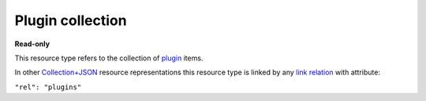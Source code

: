 =================
Plugin collection
=================

.. _Collection+JSON: http://amundsen.com/media-types/collection/

.. _`link relation`: http://amundsen.com/media-types/collection/format/#link-relations

.. _plugin: ../items/plugin.html


**Read-only**


This resource type refers to the collection of plugin_ items.

In other Collection+JSON_ resource representations this resource type is linked by any
`link relation`_ with attribute:

``"rel": "plugins"``


.. http:get:: /api/v1/plugins/

   :synopsis: Gets the list of system plugins.

   **Example request**:

   .. sourcecode:: http

      GET /api/v1/plugins/ HTTP/1.1
      Host: localhost:8000
      Accept: application/vnd.collection+json


   **Example response**:

   .. sourcecode:: http

      HTTP/1.1 200 OK
      Allow: GET
      Content-Type: application/vnd.collection+json

      {
          "collection": {
              "href": "https://localhost:8000/api/v1/plugins/",
              "items": [
                  {
                      "data": [
                          {
                              "name": "name",
                              "value": "simpledsapp"
                          },
                          {
                              "name": "type",
                              "value": "ds"
                          }
                      ],
                      "href": "https://localhost:8000/api/v1/plugins/13/",
                      "links": [
                          {
                              "href": "https://localhost:8000/api/v1/plugins/13/parameters/",
                              "rel": "parameters"
                          },
                          {
                              "href": "https://localhost:8000/api/v1/plugins/13/instances/",
                              "rel": "instances"
                          }
                      ]
                  },
                  {
                      "data": [
                          {
                              "name": "name",
                              "value": "simplefsapp"
                          },
                          {
                              "name": "type",
                              "value": "fs"
                          }
                      ],
                      "href": "https://localhost:8000/api/v1/plugins/12/",
                      "links": [
                          {
                              "href": "https://localhost:8000/api/v1/plugins/12/parameters/",
                              "rel": "parameters"
                          },
                          {
                              "href": "https://localhost:8000/api/v1/plugins/12/instances/",
                              "rel": "instances"
                          }
                      ]
                  }
              ],
              "links": [
                  {
                      "href": "https://localhost:8000/api/v1/",
                      "rel": "feeds"
                  }
              ],
              "version": "1.0"
          }
      }

   :reqheader Accept: application/vnd.collection+json
   :resheader Content-Type: application/vnd.collection+json
   :statuscode 200: no error
   :statuscode 401: authentication credentials were not provided

   .. |--| unicode:: U+2013   .. en dash

   .. _Properties: http://amundsen.com/media-types/collection/format/#properties
   .. _`Link Relations`: http://amundsen.com/media-types/collection/format/#link-relations

   Properties_ (API semantic descriptors):

    - plugin_ item properties

   `Link Relations`_:

    - plugin_ item link relations
    - **feeds** |--| links to the `collection of feeds`_ for the currently authenticated
      user

   .. _`collection of feeds`: feed.html
